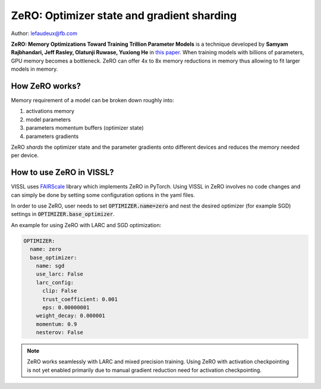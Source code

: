 ZeRO: Optimizer state and gradient sharding
==============================================

Author: lefaudeux@fb.com

**ZeRO: Memory Optimizations Toward Training Trillion Parameter Models** is a technique developed by **Samyam Rajbhandari, Jeff Rasley, Olatunji Ruwase, Yuxiong He** in `this paper <https://arxiv.org/abs/1910.02054>`_.
When training models with billions of parameters, GPU memory becomes a bottleneck. ZeRO can offer 4x to 8x memory reductions in memory thus allowing
to fit larger models in memory.

How ZeRO works?
------------------

Memory requirement of a model can be broken down roughly into:

1. activations memory
2. model parameters
3. parameters momentum buffers (optimizer state)
4. parameters gradients

ZeRO *shards* the optimizer state and the parameter gradients onto different devices and reduces the memory needed per device.

How to use ZeRO in VISSL?
--------------------------

VISSL uses `FAIRScale <https://github.com/facebookresearch/fairscale>`_ library which implements ZeRO in PyTorch.
Using VISSL in ZeRO involves no code changes and can simply be done by setting some configuration options in the yaml files.

In order to use ZeRO, user needs to set :code:`OPTIMIZER.name=zero` and nest the desired optimizer (for example SGD) settings in :code:`OPTIMIZER.base_optimizer`.

An example for using ZeRO with LARC and SGD optimization:

.. code-block:: yaml

    OPTIMIZER:
      name: zero
      base_optimizer:
        name: sgd
        use_larc: False
        larc_config:
          clip: False
          trust_coefficient: 0.001
          eps: 0.00000001
        weight_decay: 0.000001
        momentum: 0.9
        nesterov: False

.. note::

    ZeRO works seamlessly with LARC and mixed precision training. Using ZeRO with activation checkpointing is not yet enabled primarily due to manual gradient reduction need for activation checkpointing.
